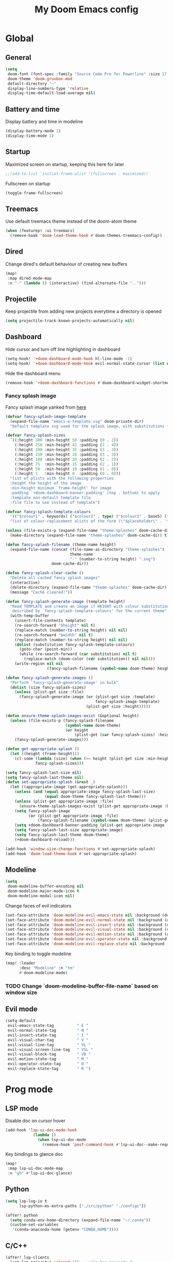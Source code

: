 #+TITLE: My Doom Emacs config

#+HTML:<div align=center><p><img alt="Emacs Logo" width="150" height="150" src="emacs_logo.png"></p></div>

* Global
** General

#+begin_src emacs-lisp
(setq
 doom-font (font-spec :family "Source Code Pro for Powerline" :size 17 :weight 'Regular)
 doom-theme 'doom-gruvbox-mod
 default-directory "~"
 display-line-numbers-type 'relative
 display-time-default-load-average nil)
#+end_src

** Battery and time

Display battery and time in modeline
#+begin_src emacs-lisp
(display-battery-mode 1)
(display-time-mode 1)
#+end_src

** Startup

Maximized screen on startup, keeping this here for later
#+begin_src emacs-lisp
;;(add-to-list 'initial-frame-alist '(fullscreen . maximized))
#+end_src

Fullscreen on startup
#+begin_src emacs-lisp
(toggle-frame-fullscreen)
#+end_src

** Treemacs

Use default treemacs theme instead of the doom-atom theme
#+begin_src emacs-lisp
(when (featurep! :ui treemacs)
  (remove-hook 'doom-load-theme-hook #'doom-themes-treemacs-config))
#+end_src

** Dired

Change dired's default behaviour of creating new buffers
#+begin_src emacs-lisp
(map!
 :map dired-mode-map
 :n "-" (lambda () (interactive) (find-alternate-file "..")))
#+end_src

** Projectile

Keep projectile from adding new projects everytime a directory is opened
#+begin_src emacs-lisp
(setq projectile-track-known-projects-automatically nil)
#+end_src

** Dashboard

Hide cursor and turn off line highlighting in dashboard
#+begin_src emacs-lisp
(setq-hook! '+doom-dashboard-mode-hook hl-line-mode -1)
(setq-hook! '+doom-dashboard-mode-hook evil-normal-state-cursor (list nil))
#+end_src

Hide the dashboard menu
#+begin_src emacs-lisp
(remove-hook '+doom-dashboard-functions #'doom-dashboard-widget-shortmenu)
#+end_src

*** Fancy splash image

Fancy splash image yanked from [[https://github.com/tecosaur/emacs-config/blob/master/config.org#splash-screen][here]]
#+begin_src emacs-lisp
(defvar fancy-splash-image-template
  (expand-file-name "emacs-e-template.svg" doom-private-dir)
  "Default template svg used for the splash image, with substitutions from ")

(defvar fancy-splash-sizes
  `((:height 300 :min-height 50 :padding (0 . 2))
    (:height 250 :min-height 42 :padding (2 . 4))
    (:height 200 :min-height 35 :padding (3 . 3))
    (:height 150 :min-height 28 :padding (3 . 3))
    (:height 100 :min-height 20 :padding (2 . 2))
    (:height 75  :min-height 15 :padding (2 . 1))
    (:height 50  :min-height 10 :padding (1 . 0))
    (:height 1   :min-height 0  :padding (0 . 0)))
  "list of plists with the following properties
  :height the height of the image
  :min-height minimum `frame-height' for image
  :padding `+doom-dashboard-banner-padding' (top . bottom) to apply
  :template non-default template file
  :file file to use instead of template")

(defvar fancy-splash-template-colours
  '(("$colour1" . keywords) ("$colour2" . type) ("$colour3" . base5) ("$colour4" . base8))
  "list of colour-replacement alists of the form (\"$placeholder\" . 'theme-colour) which applied the template")

(unless (file-exists-p (expand-file-name "theme-splashes" doom-cache-dir))
  (make-directory (expand-file-name "theme-splashes" doom-cache-dir) t))

(defun fancy-splash-filename (theme-name height)
  (expand-file-name (concat (file-name-as-directory "theme-splashes")
                            theme-name
                            "-" (number-to-string height) ".svg")
                    doom-cache-dir))

(defun fancy-splash-clear-cache ()
  "Delete all cached fancy splash images"
  (interactive)
  (delete-directory (expand-file-name "theme-splashes" doom-cache-dir) t)
  (message "Cache cleared!"))

(defun fancy-splash-generate-image (template height)
  "Read TEMPLATE and create an image if HEIGHT with colour substitutions as
   described by `fancy-splash-template-colours' for the current theme"
  (with-temp-buffer
    (insert-file-contents template)
    (re-search-forward "$height" nil t)
    (replace-match (number-to-string height) nil nil)
    (re-search-forward "$width" nil t)
    (replace-match (number-to-string height) nil nil)
    (dolist (substitution fancy-splash-template-colours)
      (goto-char (point-min))
      (while (re-search-forward (car substitution) nil t)
        (replace-match (doom-color (cdr substitution)) nil nil)))
    (write-region nil nil
                  (fancy-splash-filename (symbol-name doom-theme) height) nil nil)))

(defun fancy-splash-generate-images ()
  "Perform `fancy-splash-generate-image' in bulk"
  (dolist (size fancy-splash-sizes)
    (unless (plist-get size :file)
      (fancy-splash-generate-image (or (plist-get size :template)
                                       fancy-splash-image-template)
                                   (plist-get size :height)))))

(defun ensure-theme-splash-images-exist (&optional height)
  (unless (file-exists-p (fancy-splash-filename
                          (symbol-name doom-theme)
                          (or height
                              (plist-get (car fancy-splash-sizes) :height))))
    (fancy-splash-generate-images)))

(defun get-appropriate-splash ()
  (let ((height (frame-height)))
    (cl-some (lambda (size) (when (>= height (plist-get size :min-height)) size))
             fancy-splash-sizes)))

(setq fancy-splash-last-size nil)
(setq fancy-splash-last-theme nil)
(defun set-appropriate-splash (&rest _)
  (let ((appropriate-image (get-appropriate-splash)))
    (unless (and (equal appropriate-image fancy-splash-last-size)
                 (equal doom-theme fancy-splash-last-theme)))
    (unless (plist-get appropriate-image :file)
      (ensure-theme-splash-images-exist (plist-get appropriate-image :height)))
    (setq fancy-splash-image
          (or (plist-get appropriate-image :file)
              (fancy-splash-filename (symbol-name doom-theme) (plist-get appropriate-image :height))))
    (setq +doom-dashboard-banner-padding (plist-get appropriate-image :padding))
    (setq fancy-splash-last-size appropriate-image)
    (setq fancy-splash-last-theme doom-theme)
    (+doom-dashboard-reload)))

(add-hook 'window-size-change-functions #'set-appropriate-splash)
(add-hook 'doom-load-theme-hook #'set-appropriate-splash)
#+end_src

** Modeline

#+begin_src emacs-lisp
(setq
 doom-modeline-buffer-encoding nil
 doom-modeline-major-mode-icon t
 doom-modeline-modal-icon nil)
#+end_src

Change faces of evil indicators
#+begin_src emacs-lisp
(set-face-attribute 'doom-modeline-evil-emacs-state nil :background (doom-color 'yellow) :foreground (doom-color 'base0))
(set-face-attribute 'doom-modeline-evil-normal-state nil :background (doom-color 'green) :foreground (doom-color 'base0))
(set-face-attribute 'doom-modeline-evil-insert-state nil :background (doom-color 'dark-blue) :foreground (doom-color 'fg))
(set-face-attribute 'doom-modeline-evil-visual-state nil :background (doom-color 'orange) :foreground (doom-color 'base0))
(set-face-attribute 'doom-modeline-evil-motion-state nil :background (doom-color 'violet) :foreground (doom-color 'fg))
(set-face-attribute 'doom-modeline-evil-operator-state nil :background (doom-color 'dark-cyan) :foreground (doom-color 'fg))
(set-face-attribute 'doom-modeline-evil-replace-state nil :background (doom-color 'magenta) :foreground (doom-color 'fg))
#+end_src

Key binding to toggle modeline
#+begin_src emacs-lisp
(map! :leader
      :desc "Modeline" :n "tm"
      #'doom-modeline-mode)
#+end_src

*** TODO Change `doom-modeline-buffer-file-name` based on window size

** Evil mode

#+begin_src emacs-lisp
(setq-default
 evil-emacs-state-tag          " E "
 evil-normal-state-tag         " N "
 evil-insert-state-tag         " I "
 evil-visual-char-tag          " V "
 evil-visual-line-tag          " VL "
 evil-visual-screen-line-tag   " VSL "
 evil-visual-block-tag         " VB "
 evil-motion-state-tag         " M "
 evil-operator-state-tag       " O "
 evil-replace-state-tag        " R ")
#+end_src

* Prog mode
** LSP mode

Disable doc on cursor hover
#+begin_src emacs-lisp
(add-hook 'lsp-ui-doc-mode-hook
            (lambda ()
              (when lsp-ui-doc-mode
                (remove-hook 'post-command-hook #'lsp-ui-doc--make-request t))))
#+end_src

Key bindings to glance doc
#+begin_src emacs-lisp
(map!
 :map lsp-ui-doc-mode-map
 :n "gh" #'lsp-ui-doc-glance)
#+end_src

** Python

#+begin_src emacs-lisp
(setq lsp-log-io t
      lsp-python-ms-extra-paths ["./src/python" "./configs"])

(after! python
  (setq conda-env-home-directory (expand-file-name "~/.conda"))
  (custom-set-variables
   '(conda-anaconda-home (getenv "CONDA_HOME"))))
#+end_src

** C/C++

#+begin_src emacs-lisp
(after! lsp-clients
  (set-lsp-priority! 'clangd 1))  ; ccls has priority 0

(setq lsp-clients-clangd-args '("-j=3"
                                "--background-index"
                                "--clang-tidy"
                                "--completion-style=detailed"
                                "--header-insertion=never"))
#+end_src

* Org mode

Set the default org directory
#+begin_src emacs-lisp
(setq org-directory "~/Org/")
#+end_src

** Org agenda niceties

Customize todo keywords
#+begin_src emacs-lisp
(after! org
  (setq org-todo-keywords '((sequence "TODO(t)" "INPROGRESS(i)" "PARKED(p)" "|" "DONE(d)" "KILLED(k)")))
  
  (with-no-warnings
    (custom-declare-face '+org-todo-todo `((t (:foreground "#fabd2f" :inherit (bold-italic org-todo)))) "")
    (custom-declare-face '+org-todo-inprogress `((t (:foreground "#d3869b" :inherit (bold-italic org-todo)))) "")
    (custom-declare-face '+org-todo-parked `((t (:foreground "#fe8019" :inherit (bold-italic org-todo)))) "")
    (custom-declare-face '+org-todo-done `((t (:foreground "#b8bb26" :inherit (bold-italic org-todo)))) "")
    (custom-declare-face '+org-todo-killed `((t (:foreground "#fb4934" :inherit (bold-italic org-todo)))) ""))

  (setq org-todo-keyword-faces
        '(("TODO" . +org-todo-todo)
          ("INPROGRESS" . +org-todo-inprogress)
          ("PARKED" . +org-todo-parked)
          ("DONE" . +org-todo-done)
          ("KILLED" . +org-todo-killed))))
#+end_src

Fancy priority icons
#+begin_src emacs-lisp
(use-package! org-fancy-priorities
  :hook (org-mode . org-fancy-priorities-mode)
  :hook (org-agenda-mode . org-fancy-priorities-mode)
  :config (setq org-fancy-priorities-list '("■" "■" "■")))
#+end_src

Right align org tags
#+begin_src emacs-lisp
(after! org
  (setq org-tags-column 60))
#+end_src

**** TODO Figure out why doom-color does not work for custom org todo faces

** Zotero integration

Configure zotxt-emacs for better zotero integration
#+begin_src emacs-lisp
(add-hook! 'org-mode-hook 'org-zotxt-mode)
(after! org
  (add-to-list 'org-file-apps '("\\.pdf\\'" . emacs)))

(defun org-zotxt-insert-current-selection ()
  "Insert reference link for the currently selected item in Zotero"
  (interactive)
  (org-zotxt-insert-reference-link 4))

(map! :map org-mode-map
      :localleader
      (:prefix ("z" . "zotero")
       :desc "Link to selected item" "i" #'org-zotxt-insert-current-selection
       :desc "Link to an item"       "I" #'org-zotxt-insert-reference-link
       :desc "Open link"             "a" #'org-zotxt-open-attachment))
#+end_src

** LaTeX and Beamer export

Setup latex and beamer export
#+begin_src emacs-lisp
(add-hook! 'org-mode-hook 'org-beamer-mode)
(require 'ox-latex)

(setq org-latex-listings t)
(add-to-list 'org-latex-packages-alist '("" "listings"))
(add-to-list 'org-latex-packages-alist '("" "color"))
#+end_src

* Term + Shell
** vterm

Set default vterm shell
#+begin_src emacs-lisp
 (setq vterm-shell "/bin/zsh")
#+end_src

Browse shell history in vterm
#+begin_src emacs-lisp
(map!
 :map vterm-mode-map
 :n "-" #'vterm-send-up
 :n "=" #'vterm-send-down)
#+end_src

** zsh environment quick edit

Key bindings to edit the .zshrc and .env files
#+begin_src emacs-lisp
(map! :leader
      :desc "Edit .env" :n "fv"
      (lambda ()
          (interactive)
          (find-file-other-window (expand-file-name "~/.env")))
      :desc "Edit .zshrc" :n "fz"
      (lambda ()
          (interactive)
          (find-file-other-window (expand-file-name "../zsh/.zshrc" doom-private-dir))))
#+end_src
